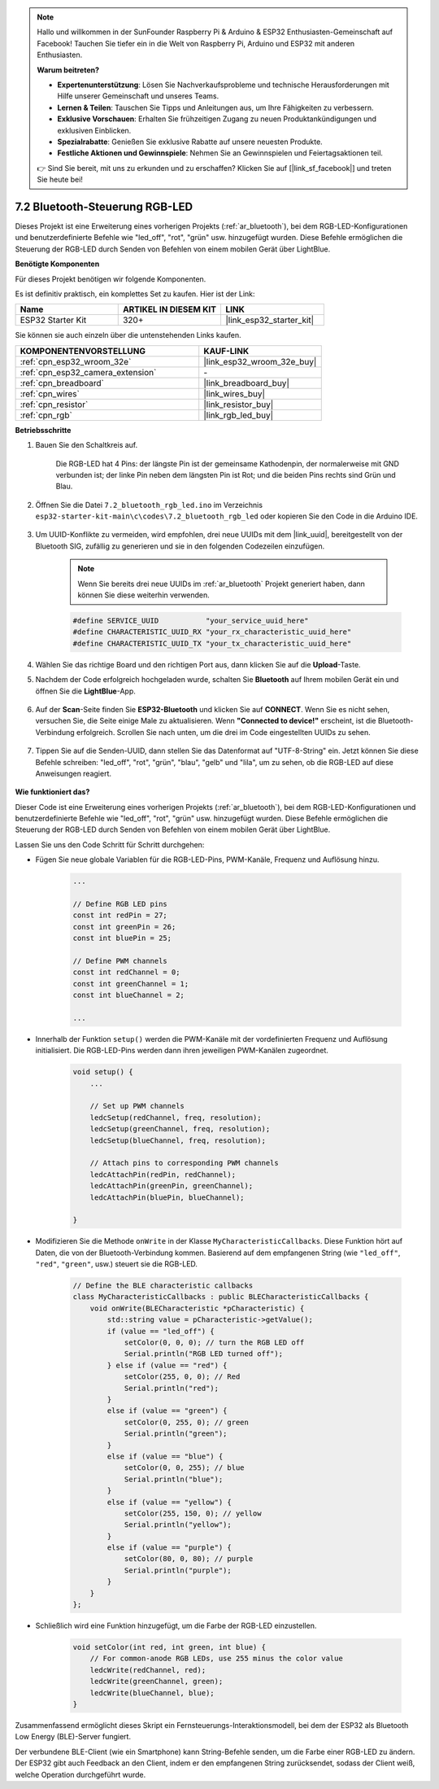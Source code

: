 .. note::

    Hallo und willkommen in der SunFounder Raspberry Pi & Arduino & ESP32 Enthusiasten-Gemeinschaft auf Facebook! Tauchen Sie tiefer ein in die Welt von Raspberry Pi, Arduino und ESP32 mit anderen Enthusiasten.

    **Warum beitreten?**

    - **Expertenunterstützung**: Lösen Sie Nachverkaufsprobleme und technische Herausforderungen mit Hilfe unserer Gemeinschaft und unseres Teams.
    - **Lernen & Teilen**: Tauschen Sie Tipps und Anleitungen aus, um Ihre Fähigkeiten zu verbessern.
    - **Exklusive Vorschauen**: Erhalten Sie frühzeitigen Zugang zu neuen Produktankündigungen und exklusiven Einblicken.
    - **Spezialrabatte**: Genießen Sie exklusive Rabatte auf unsere neuesten Produkte.
    - **Festliche Aktionen und Gewinnspiele**: Nehmen Sie an Gewinnspielen und Feiertagsaktionen teil.

    👉 Sind Sie bereit, mit uns zu erkunden und zu erschaffen? Klicken Sie auf [|link_sf_facebook|] und treten Sie heute bei!

7.2 Bluetooth-Steuerung RGB-LED
=================================

Dieses Projekt ist eine Erweiterung eines vorherigen Projekts (:ref:`ar_bluetooth`), bei dem RGB-LED-Konfigurationen und benutzerdefinierte Befehle wie "led_off", "rot", "grün" usw. hinzugefügt wurden. Diese Befehle ermöglichen die Steuerung der RGB-LED durch Senden von Befehlen von einem mobilen Gerät über LightBlue.

**Benötigte Komponenten**

Für dieses Projekt benötigen wir folgende Komponenten.

Es ist definitiv praktisch, ein komplettes Set zu kaufen. Hier ist der Link: 

.. list-table::
    :widths: 20 20 20
    :header-rows: 1

    *   - Name	
        - ARTIKEL IN DIESEM KIT
        - LINK
    *   - ESP32 Starter Kit
        - 320+
        - |link_esp32_starter_kit|

Sie können sie auch einzeln über die untenstehenden Links kaufen.

.. list-table::
    :widths: 30 20
    :header-rows: 1

    *   - KOMPONENTENVORSTELLUNG
        - KAUF-LINK

    *   - :ref:`cpn_esp32_wroom_32e`
        - |link_esp32_wroom_32e_buy|
    *   - :ref:`cpn_esp32_camera_extension`
        - \-
    *   - :ref:`cpn_breadboard`
        - |link_breadboard_buy|
    *   - :ref:`cpn_wires`
        - |link_wires_buy|
    *   - :ref:`cpn_resistor`
        - |link_resistor_buy|
    *   - :ref:`cpn_rgb`
        - |link_rgb_led_buy|

**Betriebsschritte**

#. Bauen Sie den Schaltkreis auf.

    .. image:: ../../components/img/rgb_pin.jpg
        :width: 200
        :align: center

    Die RGB-LED hat 4 Pins: der längste Pin ist der gemeinsame Kathodenpin, der normalerweise mit GND verbunden ist; der linke Pin neben dem längsten Pin ist Rot; und die beiden Pins rechts sind Grün und Blau.

    .. image:: ../../img/wiring/2.3_color_light_bb.png

#. Öffnen Sie die Datei ``7.2_bluetooth_rgb_led.ino`` im Verzeichnis ``esp32-starter-kit-main\c\codes\7.2_bluetooth_rgb_led`` oder kopieren Sie den Code in die Arduino IDE.

    .. raw:: html
         
        <iframe src=https://create.arduino.cc/editor/sunfounder01/b9331c9d-e9ea-4970-87ce-bf2ca8c231b2/preview?embed style="height:510px;width:100%;margin:10px 0" frameborder=0></iframe>

#. Um UUID-Konflikte zu vermeiden, wird empfohlen, drei neue UUIDs mit dem |link_uuid|, bereitgestellt von der Bluetooth SIG, zufällig zu generieren und sie in den folgenden Codezeilen einzufügen.

    .. note::
        Wenn Sie bereits drei neue UUIDs im :ref:`ar_bluetooth` Projekt generiert haben, dann können Sie diese weiterhin verwenden.


    .. code-block:: arduino

        #define SERVICE_UUID           "your_service_uuid_here" 
        #define CHARACTERISTIC_UUID_RX "your_rx_characteristic_uuid_here"
        #define CHARACTERISTIC_UUID_TX "your_tx_characteristic_uuid_here"

    .. image:: img/uuid_generate.png

#. Wählen Sie das richtige Board und den richtigen Port aus, dann klicken Sie auf die **Upload**-Taste.

#. Nachdem der Code erfolgreich hochgeladen wurde, schalten Sie **Bluetooth** auf Ihrem mobilen Gerät ein und öffnen Sie die **LightBlue**-App.

    .. image:: img/bluetooth_open.png

#. Auf der **Scan**-Seite finden Sie **ESP32-Bluetooth** und klicken Sie auf **CONNECT**. Wenn Sie es nicht sehen, versuchen Sie, die Seite einige Male zu aktualisieren. Wenn **"Connected to device!"** erscheint, ist die Bluetooth-Verbindung erfolgreich. Scrollen Sie nach unten, um die drei im Code eingestellten UUIDs zu sehen.

    .. image:: img/bluetooth_connect.png
        :width: 800

#. Tippen Sie auf die Senden-UUID, dann stellen Sie das Datenformat auf "UTF-8-String" ein. Jetzt können Sie diese Befehle schreiben: "led_off", "rot", "grün", "blau", "gelb" und "lila", um zu sehen, ob die RGB-LED auf diese Anweisungen reagiert.

    .. image:: img/bluetooth_send_rgb.png
    

**Wie funktioniert das?**

Dieser Code ist eine Erweiterung eines vorherigen Projekts (:ref:`ar_bluetooth`), bei dem RGB-LED-Konfigurationen und benutzerdefinierte Befehle wie "led_off", "rot", "grün" usw. hinzugefügt wurden. Diese Befehle ermöglichen die Steuerung der RGB-LED durch Senden von Befehlen von einem mobilen Gerät über LightBlue.

Lassen Sie uns den Code Schritt für Schritt durchgehen:

* Fügen Sie neue globale Variablen für die RGB-LED-Pins, PWM-Kanäle, Frequenz und Auflösung hinzu.

    .. code-block:: arduino

        ...

        // Define RGB LED pins
        const int redPin = 27;
        const int greenPin = 26;
        const int bluePin = 25;

        // Define PWM channels
        const int redChannel = 0;
        const int greenChannel = 1;
        const int blueChannel = 2;

        ...

* Innerhalb der Funktion ``setup()`` werden die PWM-Kanäle mit der vordefinierten Frequenz und Auflösung initialisiert. Die RGB-LED-Pins werden dann ihren jeweiligen PWM-Kanälen zugeordnet.

    .. code-block:: arduino
        
        void setup() {
            ...

            // Set up PWM channels
            ledcSetup(redChannel, freq, resolution);
            ledcSetup(greenChannel, freq, resolution);
            ledcSetup(blueChannel, freq, resolution);
            
            // Attach pins to corresponding PWM channels
            ledcAttachPin(redPin, redChannel);
            ledcAttachPin(greenPin, greenChannel);
            ledcAttachPin(bluePin, blueChannel);

        }

* Modifizieren Sie die Methode ``onWrite`` in der Klasse ``MyCharacteristicCallbacks``. Diese Funktion hört auf Daten, die von der Bluetooth-Verbindung kommen. Basierend auf dem empfangenen String (wie ``"led_off"``, ``"red"``, ``"green"``, usw.) steuert sie die RGB-LED.

    .. code-block:: arduino

        // Define the BLE characteristic callbacks
        class MyCharacteristicCallbacks : public BLECharacteristicCallbacks {
            void onWrite(BLECharacteristic *pCharacteristic) {
                std::string value = pCharacteristic->getValue();
                if (value == "led_off") {
                    setColor(0, 0, 0); // turn the RGB LED off
                    Serial.println("RGB LED turned off");
                } else if (value == "red") {
                    setColor(255, 0, 0); // Red
                    Serial.println("red");
                }
                else if (value == "green") {
                    setColor(0, 255, 0); // green
                    Serial.println("green");
                }
                else if (value == "blue") {
                    setColor(0, 0, 255); // blue
                    Serial.println("blue");
                }
                else if (value == "yellow") {
                    setColor(255, 150, 0); // yellow
                    Serial.println("yellow");
                }
                else if (value == "purple") {
                    setColor(80, 0, 80); // purple
                    Serial.println("purple");
                }
            }
        };

* Schließlich wird eine Funktion hinzugefügt, um die Farbe der RGB-LED einzustellen.

    .. code-block:: arduino

        void setColor(int red, int green, int blue) {
            // For common-anode RGB LEDs, use 255 minus the color value
            ledcWrite(redChannel, red);
            ledcWrite(greenChannel, green);
            ledcWrite(blueChannel, blue);
        }

Zusammenfassend ermöglicht dieses Skript ein Fernsteuerungs-Interaktionsmodell, bei dem der ESP32 als Bluetooth Low Energy (BLE)-Server fungiert.

Der verbundene BLE-Client (wie ein Smartphone) kann String-Befehle senden, um die Farbe einer RGB-LED zu ändern. Der ESP32 gibt auch Feedback an den Client, indem er den empfangenen String zurücksendet, sodass der Client weiß, welche Operation durchgeführt wurde.

